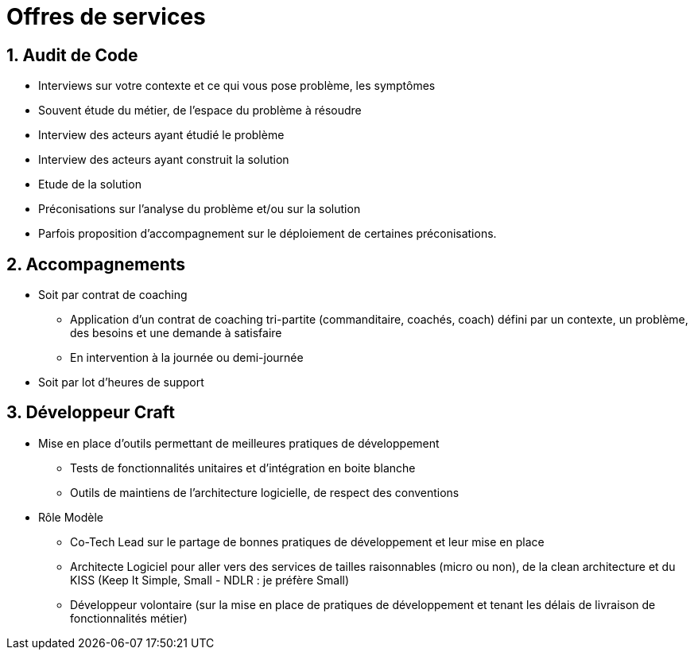 = Offres de services

//Les prix sont indicatifs d'une valeur apportée.
//La valeur d'une mission ne se limite pas à sa facturation en euros.

== 1. Audit de Code
* Interviews sur votre contexte et ce qui vous pose problème, les symptômes
* Souvent étude du métier, de l'espace du problème à résoudre
* Interview des acteurs ayant étudié le problème
* Interview des acteurs ayant construit la solution
* Etude de la solution
* Préconisations sur l'analyse du problème et/ou sur la solution
* Parfois proposition d'accompagnement sur le déploiement de certaines préconisations.

== 2. Accompagnements
* Soit par contrat de coaching
** Application d'un contrat de coaching tri-partite (commanditaire, coachés, coach) défini par un contexte, un problème, des besoins et une demande à satisfaire
** En intervention à la journée ou demi-journée
* Soit par lot d'heures de support

== 3. Développeur Craft
* Mise en place d'outils permettant de meilleures pratiques de développement
** Tests de fonctionnalités unitaires et d'intégration en boite blanche
** Outils de maintiens de l'architecture logicielle, de respect des conventions
* Rôle Modèle
** Co-Tech Lead sur le partage de bonnes pratiques de développement et leur mise en place
** Architecte Logiciel pour aller vers des services de tailles raisonnables (micro ou non), de la clean architecture et du KISS (Keep It Simple, Small - NDLR : je préfère Small)
** Développeur volontaire (sur la mise en place de pratiques de développement et tenant les délais de livraison de fonctionnalités métier)
